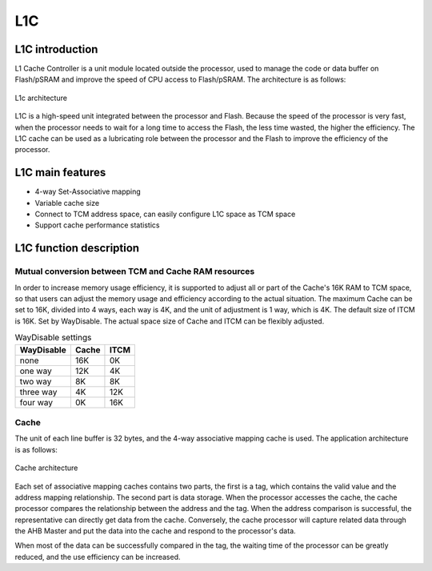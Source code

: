 ===
L1C
===

L1C introduction
====================
L1 Cache Controller is a unit module located outside the processor, used to manage the code or data buffer on Flash/pSRAM and improve the speed of CPU access to Flash/pSRAM. The architecture is as follows:

.. figure:: ../../picture/L1CArch.svg
   :align: center
   :scale: 70%

   L1c architecture

L1C is a high-speed unit integrated between the processor and Flash. 
Because the speed of the processor is very fast, when the processor needs to wait for a long time to access the Flash, 
the less time wasted, the higher the efficiency. 
The L1C cache can be used as a lubricating role between the processor and the Flash to improve the efficiency of the processor.

L1C main features
==================
- 4-way Set-Associative mapping
- Variable cache size
- Connect to TCM address space, can easily configure L1C space as TCM space
- Support cache performance statistics

L1C function description
============================
Mutual conversion between TCM and Cache RAM resources
---------------------------------------------------------
In order to increase memory usage efficiency, it is supported to adjust all or part of the Cache's 16K RAM to TCM space, so that users can adjust the memory usage and efficiency according to the actual situation.
The maximum Cache can be set to 16K, divided into 4 ways, each way is 4K, and the unit of adjustment is 1 way, which is 4K. The default size of ITCM is 16K. Set by WayDisable.
The actual space size of Cache and ITCM can be flexibly adjusted.

.. table:: WayDisable settings

    +------------+-----------------------+-------+
    | WayDisable |    Cache              | ITCM  |
    +============+=======================+=======+
    |   none     |     16K               | 0K    |
    +------------+-----------------------+-------+
    |   one way  |     12K               | 4K    |
    +------------+-----------------------+-------+
    |   two way  |     8K                | 8K    |
    +------------+-----------------------+-------+
    | three way  |     4K                | 12K   |
    +------------+-----------------------+-------+
    | four way   |     0K                | 16K   |
    +------------+-----------------------+-------+

Cache
-------------
The unit of each line buffer is 32 bytes, and the 4-way associative mapping cache is used. The application architecture is as follows:

.. figure:: ../../picture/L1cWay.svg
   :align: center

   Cache architecture

Each set of associative mapping caches contains two parts, the first is a tag, which contains the valid value and the address mapping relationship. The second part is data storage. When the processor accesses the cache, the cache processor compares the relationship between the address and the tag. When the address comparison is successful, the representative can directly get data from the cache. Conversely, the cache processor will capture related data through the AHB Master and put the data into the cache and respond to the processor's data.

When most of the data can be successfully compared in the tag, the waiting time of the processor can be greatly reduced, and the use efficiency can be increased.

.. only:: html

   .. include:: l1c_register.rst

.. raw:: latex

   \input{../../en/content/l1c}